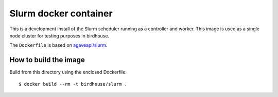 Slurm docker container
======================

This is a development install of the Slurm scheduler running as a controller and worker.
This image is used as a single node cluster for testing purposes in birdhouse.

The ``Dockerfile`` is based on `agaveapi/slurm`_.


.. _agaveapi/slurm: https://hub.docker.com/r/agaveapi/slurm/


How to build the image
-----------------------

Build from this directory using the enclosed Dockerfile::

    $ docker build --rm -t birdhouse/slurm .
